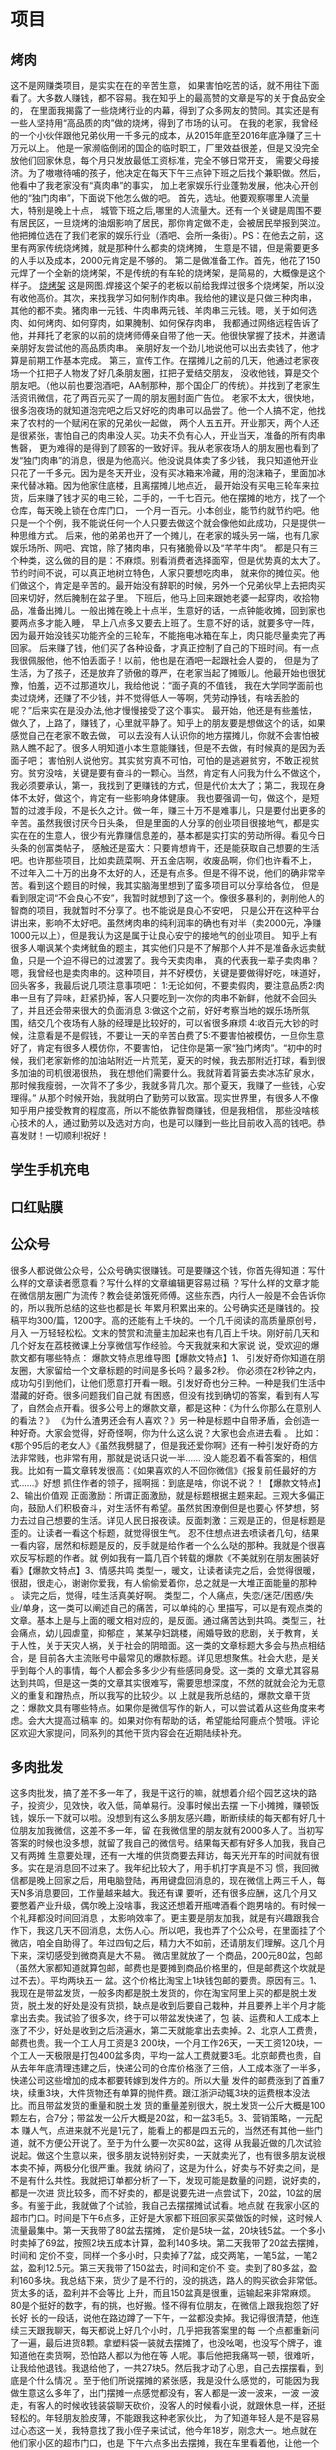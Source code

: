 * 项目
** 烤肉
 这不是网赚类项目，是实实在在的辛苦生意，
 如果害怕吃苦的话，就不用往下面看了。大多数人赚钱，都不容易。我在知乎上的最高赞的文章是写的关于食品安全的，
 在里面我揭露了一些烧烤行业的内幕，得到了众多网友的赞同。其实还是有一些人坚持用“高品质的肉”做的烧烤，得到了市场的认可。
 在我的老家，我曾经的一个小伙伴跟他兄弟伙用一千多元的成本，从2015年底至2016年底净赚了三十万元以上。
 他是一家濒临倒闭的国企的临时职工，厂里效益很差，但是又没完全放他们回家休息，每个月只发放最低工资标准，完全不够日常开支，
 需要父母接济。为了嗷嗷待哺的孩子，他决定在每天下午三点钟下班之后找个兼职做。然后，他看中了我老家没有“真肉串”的事实，
 加上老家娱乐行业蓬勃发展，他决心开创他的“独门肉串”，下面说下他怎么做的吧。
 首先，选址。他要观察哪里人流量大，特别是晚上十点，
 城管下班之后,哪里的人流量大。还有一个关键是周围不要有居民区，一旦烧烤的油烟影响了居民，那你肯定做不走，会被居民举报到哭泣。
 他把摊位选在了我们老家的娱乐行业（酒吧、会所一条街）。PS：在他去之前，这里有两家传统烧烤摊，就是那种什么都卖的烧烤摊，
 生意是不错，但是需要更多的人手以及成本，2000元肯定是不够的。
 第二是做准备工作。首先，他花了150元焊了一个全新的烧烤架，不是传统的有车轮的烧烤架，是简易的，大概像是这个样子。
 [[file:image/shaokaojia.jpg][烧烤架]]
 这是网图.焊接这个架子的老板以前给我焊过很多个烧烤架，所以没有收他高价。其次，来找我学习如何制作肉串。我给他的建议是只做三种肉串，
 其他的都不卖。猪肉串一元钱、牛肉串两元钱、羊肉串三元钱。嗯，关于如何选肉、如何烤肉、如何穿肉，如果腌制、如何保存肉串，
 我都通过网络远程告诉了他，并拜托了老家的以前的烧烤师傅亲自带了他一天。他很快掌握了技术，并邀请亲朋好友尝试他的高品质肉串。
 亲朋好友一个劲儿地说他可以出去卖钱了，他才算是前期工作基本完成。
 第三，宣传工作。在摆摊儿之前的几天，他通过老家夜场一个扛把子人物发了好几条朋友圈，扛把子爱结交朋友，
 没收他钱，算是交个朋友吧。（他以前也要泡酒吧，AA制那种，那个国企厂的传统）。并找到了老家生活资讯微信，花了两百元买了一周的朋友圈封面广告位。
 老家不太大，很快地，很多泡夜场的就知道泡完吧之后又好吃的肉串可以品尝了。他一个人搞不定，他找来了农村的一个赋闲在家的兄弟伙一起做，
 两个人五五开。开业那天，两个人还是很紧张，害怕自己的肉串没人买。功夫不负有心人，开业当天，准备的所有肉串售磬，
 更为难得的是得到了顾客的一致好评。我从老家夜场人的朋友圈也看到了发“独门肉串”的消息，很是为他高兴。他没说具体卖了多少钱，
 我只知道他开业只花了一千多元。因为是冬天开业，没有买冰箱来冷藏，用的泡沫箱子，里面加冰来代替冰箱。因为他家住底楼，且离摆摊儿地点近，
 最开始没有买电三轮车来拉货，后来赚了钱才买的电三轮，二手的，一千七百元。他在摆摊的地方，找了一个仓库，每天晚上锁在仓库门口，
 一个月一百元。小本创业，能节约就节约吧。他只是一个个例，我不能说任何一个人只要去做这个就会像他如此成功，只是提供一种思维方式。
 后来，他的弟弟也开了一个摊儿，在老家的城头另一端，也有几家娱乐场所、网吧、宾馆，除了猪肉串，只有猪脆骨以及“芊芊牛肉”。
 都是只有三个种类，这么做的目的是：不麻烦。别看消费者选择面窄，但是优势真的太大了。节约时间不说，可以真正地树立特色，人家只要想吃肉串，
 就来你的摊位买。他们做这个，肯定是辛苦的。最开始没有辞职的时候，另外一个兄弟伙早上去把肉买回来切好，然后腌制在盆子里。
 下班后，他马上回来跟她老婆一起穿肉，收拾物品，准备出摊儿。一般出摊在晚上十点半，生意好的话，一点钟能收摊，回到家也要两点多才能入睡，
 早上八点多又要去上班了。生意不好的话，就要多守一阵，因为最开始没钱买功能齐全的三轮车，不能拖电冰箱在车上，肉只能尽量卖完了再回家。
 后来赚了钱，他们买了各种设备，才真正控制了自己的下班时间。有一点我很佩服他，他不怕丢面子！以前，他也是在酒吧一起跟社会人耍的，
 但是为了生活，为了孩子，还是放弃了骄傲的尊严，在老家当起了摊贩儿。他最开始也很犹豫，怕羞，迈不过那道坎儿，我给他说：“面子真的不值钱，
 我在大学同学面前也卖过烧烤，还赚了不少钱，并不觉得低人一等啊，凭劳动挣钱，有啥丢脸的呢？”后来实在是没办法,他才慢慢接受了这个事实。
 最开始，他还是有些羞怯，做久了，上路了，赚钱了，心里就平静了。知乎上的朋友要是想做这个的话，如果感觉自己在老家不敢去做，
 可以去没有人认识你的地方摆摊儿，你就不会害怕被熟人瞧不起了。很多人明知道小本生意能赚钱，但是不去做，有时候真的是因为丢面子吧；
 害怕别人说他穷。其实贫穷真不可怕，可怕的是逃避贫穷，不敢正视贫穷。贫穷没啥，关键是要有奋斗的一颗心。当然，肯定有人问我为什么不做这个，
 我必须要承认，第一，我找到了更赚钱的方式，但是代价太大了；第二，我现在身体不太好，做这个，肯定有一些影响身体健康。
 我也要强调一句，做这个，是短暂的过渡手段，不是长久之计。做一年，赚三十万不是难事儿，只是要付出更多的辛苦。虽然我很讨厌今日头条，
 但是里面的人分享的创业项目很接地气，都是实实在在的生意人，很少有光靠赚信息差的，基本都是实打实的劳动所得。看见今日头条的创富类帖子，
 感触还是蛮大：只要肯想肯干，还是能获取自己想要的生活吧。也许那些项目，比如卖蔬菜啊、开五金店啊，收废品啊，你们也许看不上，
 不过年入二十万的出身不太好的人，还是有点多。但是不得不说，他们的确非常辛苦。看到这个题目的时候，我其实脑海里想到了蛮多项目可以分享给各位，
 但是看到限定词“不会良心不安”，我暂时就想到了这一个。像很多暴利的，剥削他人的智商的项目，我就暂时不分享了。也不能说是良心不安吧，
 只是公开在这种平台讲出来，影响不太好吧。虽然烤肉串的纯利润率的确也有对半（卖2000元，净赚1000元以上），但是我认为这是属于让良心安宁的接地气的创业项目。
 知乎上有很多人嘲讽某个卖烤鱿鱼的题主，其实他们只是不了解那个人并不是准备永远卖鱿鱼，只是一个迫不得已的过渡罢了。我今天卖肉串，
 真的代表我一辈子卖肉串？嗯，我曾经也是卖肉串的。这种项目，并不好模仿，关键是要做得好吃，味道好，回头客多，我最后说几项注意事项吧：
 1:无论如何，不要卖假肉，要注意品质2:肉串一旦有了异味，赶紧扔掉，客人只要吃到一次你的肉串不新鲜，他就不会回头了，并且还会带来很大的负面消息
 3:做这个之前，好好考察当地的娱乐场所氛围，结交几个夜场有人脉的经理是比较好的，可以省很多麻烦
 4:收百元大钞的时候，注意看是不是假钱，不要让一天的辛苦白费了5:不要害怕被模仿，一旦你生意好了，肯定有很多人模仿你，不要害怕，
 记住你是第一家“独门烤肉”。“初中的时候，我们老家新修的加油站附近一片荒芜，夏天的时候，我去那附近打球，看到很多加油的司机很渴很热，
 我在想他们需要什么。我就背着背篓去卖冰冻矿泉水，那时候我瘦弱，一次背不了多少，我就多背几次。那个夏天，我赚了一些钱，心安理得。”
 从那个时候开始，我就明白了勤劳可以致富。现实世界里，有很多人不像知乎用户接受教育的程度高，所以不能依靠智商赚钱，但是我相信，
 那些没啥核心技术的人，通过勤劳以及选对方向，也是可以赚到一些比目前收入高的钱吧。恭喜发财！一切顺利!祝好！
** 学生手机充电
** 口红贴膜
** 公众号
 很多人都说做公众号，公众号确实很赚钱。可是要赚这个钱，你首先得知道：写什么样的文章读者愿意看？写什么样的文章编辑更容易过稿
 ？写什么样的文章才能在微信朋友圈广为流传？教会徒弟饿死师傅。这些东西，内行人一般是不会告诉你的，所以我所总结的这些也都是长
 年累月积累出来的。公号确实还是赚钱的。投稿平均300/篇，1200字。高的还能有上千块的。一个几千阅读的高质量原创号，月入
 一万轻轻松松。文末的赞赏和流量主加起来也有几百上千块。刚好前几天和几个好友在荔枝微课上分享微信写作经验。今天我就来和大家说
 说，受欢迎的爆款文都有哪些特点： 爆款文特点思维导图【爆款文特点】1、
 引发好奇你知道在朋友圈，大家留给一个文章标题的时间是多长吗？最多2秒。
 你必须在2秒钟之内，成功勾引到他们，让他们愿意打开看一眼。引发好奇也分三种。一种是我们生活中潜藏的好奇。很多问题我们自己就
 有困惑，但没有找到确切的答案，看到有人写了，自然会点开看。很多公号上的爆款文章，都是这种：《为什么你那么在意别人的看法？》
 《为什么渣男还会有人喜欢？》另一种是标题中自带矛盾，会创造一种好奇。大家会觉得，好奇怪啊，你为什么这么说？大家也会点进去看 。
 比如：《那个95后的老女人》《虽然我劈腿了，但是我还爱你啊》还有一种引发好奇的方法非常贱，也非常有用，那就是说话只说一半......
 没人能忍着不看答案的，相信我。比如有一篇文章转发很高：《如果喜欢的人不回你微信》《报复前任最好的方式……》好想
 抓住作者的领子，摇啊摇：到底是啥，你说不说？！【爆款文特点】2、输出价值观
 正面激励：所谓正面激励，就是标题根据主题来起。三观大多偏正向，鼓励人们积极奋斗，对生活怀有希望。虽然贫困潦倒但是也要心
 怀梦想，努力去过自己想要的生活。详见人民日报夜读。反面刺激：三观是正的，但是标题是歪的。让读者一看这个标题，就觉得很生气。
 忍不住想点进去喷读者几句，结果一看内容，居然和标题是反的，反手就是给作者一个么么哒的那种。我就是个很喜欢反写标题的作者。就
 例如我有一篇几百个转载的爆款《不美就别在朋友圈装好看》【爆款文特点】3、情感共鸣
 类型一，暖文，让读者读完之后，会觉得很暖，很甜，很走心，谢谢你爱我，有人偷偷爱着你，总之就是一大堆正面能量的那种 。
 读完之后，觉得，哇生活真美好啊。 类型二，个人痛点，失恋/迷茫/困惑/失业/单身，这一类可以阐述自己的痛苦，可以单纯的心
 里描写，可以是有观点类的文章。基本上是与上面的暖文相对应的，是反面。通过痛苦达到共鸣。类型三，社会痛点，幼儿园虐童，抑郁症
 ，某某孕妇跳楼，闹婚导致的悲剧，关于教育，关于人性，关于天灾人祸，关于社会的阴暗面。这一类的文章标题大多会与热点相结合，是
 目前各大主流账号中最常见的爆款标题。详见思想聚焦。社会大悲，是关乎到每个人的事情，每个人都会多多少少有些感同身受。这一类的
 文章尤其容易达到共鸣，但是这一类的文章其实很难写，需要思想深度，不然的就就会沦为无意义的重复和蹭热点，所以我写的比较少。以
 上就是我所总结的，爆款文章干货之：爆款文具有哪些特点。如果你是微信写作的新人，可以尝试着从这些角度来考虑。会大大提高过稿率
 的。如果对你有帮助的话，希望能给阿鹿点个赞哦。评论区欢迎大家提问，同系列的其他干货内容会在近期陆续补充。
** 多肉批发
这多肉批发，搞了差不多一年了，我是干这行的嘛，就想着介绍个园艺这块的路子，投资少，见效快，收入低，简单易行。没事时候出去摆
一下小摊摊，赚顿饭钱，娱乐一下就可以啦。没想到有这么多朋友感兴趣，断断续续的每天都有好几十位朋友加我微信，这差不多一年，留
在我微信里的朋友就有2000多人了。当初写答案的时候也没多想，就留了我自己的微信号。结果每天都有好多人加我，我自己又有两摊
生意要处理，还有一大堆的供货商要去拜访，每天光开车的时间就有很多。实在是消息回不过来了。我年纪比较大了，用手机打字真是不习
惯，我回微信都是晚上回家之后，用电脑登陆，再用键盘回消息的，现在微信上两三千人，每天N多消息要回，工作量越来越大。我还有课
要听，还有很多应酬，这几个月又要憋着产业升级，偶尔晚上没啥事，我这还想着开瓶啤酒看个跑男啥的。有时候一个礼拜都没时间回消息
，太影响效率了。更主要是朋友加我，就是有兴趣跟我合作下，我这几天不回消息，太伤人心。所以吧，我也弄了个公众号，在里面挂了个
微店，咱全自助得了。年过四旬之后，精力大不如前，还请朋友们理解。这几个月下来，深切感受到微商真是大不易。  微店里就放了一
个商品，200元80盆，包邮（虽然大家都知道就算包邮，邮费也是要摊到商品价格里的，但是邮费这个坎就是过不去）。平均两块五一
盆。这个价格比淘宝上1块钱包邮的要贵。原因有三。1、我现在是带盆发货，一般多肉都是脱土发货的，你在淘宝阿里上买的都是脱土发
货，脱土发的好处是没有货损，缺点是收到后要自己栽种，并且要养上半个月才能拿出去卖。我试验了很多次，终于可以带盆发快递了，包
装、运费和人工成本上涨了不少，好处是收到之后浇遍水，第二天就能拿出去卖掉。2、北京人工费贵，邮费也贵。我一个工人月工资是3
200块，一个月工作26天，一天工资120块，一个工人一天极限是打包400盆多肉，平均一盆人工费就要3毛。北京邮费也贵，自
从去年年底清理违建之后，快递公司的仓库价格涨了三倍，人工成本涨了一半多，快递公司这些增加的成本都要转嫁到发件方的。所以大量
发件的邮费涨到了首重7块，续重3块，大件货物还有单算的抛件费。跟江浙沪动辄3块的运费根本没法比。而且带盆发货的重量和脱土发
货的重量差别很大，脱土发货一公斤大概是100颗左右，合7分；带盆发一公斤大概是20盆，和一盆3毛5。3、营销策略，一元配本
赚人气，点进来就不光是1元了，能看上的都是四五元的，当然还有其他一些门道，就不方便公开说了。至于为什么要一次买80盆，这得
从我最近做的几次试验说起。做这个生意以来，很多朋友说特别好卖，一天就卖光了，也有很多朋友说根本卖不掉，两极分化很严重。我就
纳闷了，这是为什么，好卖与不好卖之间，是不是有什么共性。我就把订单都分析了一下，发现可能是数量的问题，说好卖的，都是一次进
货比较多，而不好卖的，都是说要先进一点尝试下，20盆，10盆的居多。有鉴于此，我就做了个试验，我自己去摆摆摊试试看。地点就
在我家小区的超市门口。时间是下午6点多，正好是大家都下班回家买菜做饭的时候，这时候人流量最集中。第一天我带了80盆去摆摊，
定价是5块一盆，20块钱5盆。一个多小时卖掉了69盆，按照2块五成本计算，盈利140多块。第二天我带了20盆去摆摊，时间和
定价不变，同样一个多小时，只卖掉了7盆，成交两笔，一笔5盆，一笔2盆，盈利12.5元。第三天我带了150盆去，时间和定价不
变。卖到了80多盆，盈利160多块。我总结下来，货少了是不行的，没的挑选，路人的购买欲会非常低。货太多的话，盈利并不会等比
上升，而且150盆真是很重，运输起来非常麻烦。80是个挺好的数字，有的挑，也好搬。怪不得有位朋友，在微信上跟我抱怨了好长好
长的一段话，说他在路边蹲了一下午，一盆都没卖掉。我记得很清楚，他连续三天跟我聊天，每天都说上好几个小时，几乎把我答案里的每
一个点都重新问了一遍，最后进货8颗。拿塑料袋一装就去摆摊了，也没吆喝，也没写个牌子，谁知道他在卖货啊，恐怕路人都以为他在等
人呢。事后他把我痛骂一顿，很难听，让我给他退钱。我退给他了，一共27块5。然后我才动了心思，自己去摆摆看，到底是个什么情况
。至于他们所说摆摊的紧张感，我是没什么感觉的，可能因为我做生意这么多年了，出门摆摊一点感觉都没有，客人都是一波一波来，一波
一波走，有客人的时候收钱装袋聊天砍价，没客人的时候看小说，就跟休息一样，还挺轻松的。年轻朋友脸皮薄，不能跟我这种老家伙比，
为了知道年轻人是不是容易过心态这一关，我特意找了我小侄子来试试，他今年18岁，刚念大一。地点就在他们家小区的超市门口，也是
下午六点多出去摆摊，我在车里看着他，让他一个人去摆摊。开始的时候看他确实很紧张，站在摊子前面扭来扭去的，不知道怎么办好。过
一阵有生意上门之后，表现就好了，很明显心态轻松了。一个小时，卖掉了70来盆收摊，小鲜肉就是比我这老家伙生意好。事后他说开始
时候是挺紧张，感觉好像路过的人都在看他，觉着特孤独。等有人围上来一开口说话，就不紧张了。后来他自己又去摆了两天摊，说这个挺
赚的，一天一个多小时，能挣一百多，一个月三四千够买个手机了。但是摆了两次就不去了，说没意思，其实就是犯懒。我觉着吧，这个心
理的恐惧很好克服，就像第一天上学，第一天上班那种恐惧一样，当时是特别紧张的，过不多久新环境熟悉了之后就没什么感觉了。最后说
一下这80盆里有些什么。有8到10个品种，每个品种8到10盆。同一个品种要给客人有的挑才可以。有些毕竟小盆的，就两盆当一盆
，拿到这种您可以便宜点卖，进货价1块2毛5，卖3块这样。品种随时在变，跟着市场走，植物季节性很强，每个月都有新品种，每个月
也都有休眠的品种。我每天上午会查看订单，打包发走，要是订单太多和工人休息日会顺延一两天发货。毕竟工人也有调休，请假之类的。
有售后也在微店里留言就行，我每天上午查订单的时候会处理。残了坏了烂了之类的保不齐，毕竟这是个活物，有货损几率的，遇
到这种一律退款。我的货都是塑料盆的，6-7公分的样子。现在就这样子，觉着能接受，就可以试试，接受不了，那就算了。这个样子的
，塑料盆的，现在卖5块左右比较好卖，当然还得看您那的市场。要瓷盆我没有，您得自己去找。就算我弄来了，也非常贵，贵就贵在运费
上。瓷盆整件发物流的话，500个多肉盆也就四五十的运费，和一个一毛两毛的样子。快递瓷盆，一公斤也就发10个，运费8块，纸箱
2块，包装3块，不算人工，一个就和一块三了。您要瓷盆的话，从运费便宜的地方买，划算太多。公众号是“空心园艺”

8.31更新————————一个月前，我在这个回答下面提了一个多肉摆摊的建议。本
来就是当成一个普通回答的，结果慢慢丰富，也就真的变成了一桩生意。在我的设想中，我来做上游，提供货源。有兴趣并且真能执行的朋
友来做终端，算是双赢，也是最标准的供货销售方式。低价批发进货——高价零售获利。这生意本来就是个意外，开始的时候，我对它并没
有什么期待，处理的也很粗糙。结果这一个多月执行下来，在我这么粗糙的对待下，竟然还真的能够进行下去。这就有长期推进的价值了。
我预计用一年的时间积累，最终能有40位左右的长期客户，每位每天平均出货30盆。这样我一天就可以出货1200盆左右，一个月3
.6万盆。我的淘宝店一个月能多3.6w销量，再一盆赚5毛，一个月1.8万的收入，相当于我的月收入增加了四分之一，完全可以专
门顾一个工人处理这件生意。说一下这个月的进展吧。这个月有1500多位朋友加了我的微信。大概30多位朋友进行了尝试，转化率2
%，数据可以说非常不错。现在有4位朋友，已经差不多能够稳定进货了。大概有10位朋友已经产生了盈利。其他朋友没有给我反馈，还
不清楚他们的状况。我做生意是纯经验派，对新事物接受能力很差。毕竟年近四十，有点跟不上时代了。所以之前回答里给出的方式，都是
我接触过看到别人做过可行的方式。结果这次他们的卖货方式，真让我大开眼界。让我最开眼界的一位朋友，他现在每周从我这进600多
块钱的货。他说是看到我回答里面，买组盆的信息受到的启发。从我这进货的同时，又从阿里巴巴上进了一批文艺的花盆，这花盆成本很高
，十几块钱一个。但是真的很小清新很文艺。然后他把它们都做成了组盆的花盒，配上漂亮的纸袋。成本是27元，定价75元，一个毛利
48元。然后它跑了20多家咖啡馆、奶茶店、果汁店、蛋糕店这种比较文艺的地方，跟店主商量寄卖。卖掉一个分店里20块。他一个赚
28块。运作起来效果还真挺不错的。平均一天能卖掉15个左右。这样他一天利润就有400多块，一个月一万多收入。而且这还可以复
制，谈下来更多的店，以及做出更漂亮定价更高的组盆。收入能翻着跟头往上涨。头几天他跟我说，等他把附近合适的店都谈下来，收入能
再增加一倍。运作一两个月看没问题的话，就把邻居家的小孩顾下来，每天给他做花盒和送货。他自己就要开始享受退休生活了。每个月有
半个月在外面旅游。剩下半个月回来跟各家店主聊天，了解市场，创作新的花盒之类的。26岁，就要过退休生活了。。。我40岁了也才
刚能享受寒暑假。然后我给他介绍了几个组盆大赛的作品，努力学习，再创佳绩，别退休了，还是把身心都投入到赚钱大业来吧，别被一点
小成绩蒙蔽双眼。努力创新，努力进货才是王道。（这种做法有很多限制的，我在这里说只是有位朋友这么做而已，他成功的前提是：一、
他是设计专业毕业，美感经过专业训练的，专业训练过的做出来的东西才好看，好看才能卖得掉；二、他所处的城市做多肉的很少，小城市
，十几万人口，只有一家做多肉，还是跟大绿植一起卖的，市场是空白）而对于微商、朋友圈、微信群之类的方式，我接触的人没有做这个
成功的，所以有朋友询问，我给出的答复都是不太靠谱，我没见过有谁成功了。结果这几位中，还真有靠微信卖出东西的朋友。有一位是在
它们小区的公众号上卖货，他把自己打扮成植物达人，本身他也养了很多植物。然后在公众号的二手货市场栏目里做分享，10块钱、8块
钱一个的，反正就在一个小区，有人转钱了他就给人家送去。头一次看见有这种玩法，听他说效果很喜人，就是不知道持续性怎么样。这朋
友说他也不贪心，说整个小区卖一遍，能赚趟新马泰就行。其他的朋友，有在微信群发广告的，有在朋友圈做预订的，还有本地论坛上发的
。都能卖出货去。新媒体玩的溜着。这些新媒体，我就没想到过。反倒是摆摊这个方式，做的人挺少，有一半的朋友尝试过，真做的好的就
两三位，一位是在校的学生，最近学生返校的人多了，生意还挺好。另一位是给他妈妈弄的，说她妈妈成天就打麻将，给她找点事做，就给
老人家看我的回答。结果她妈妈每天去早市卖，然后赚了钱去打麻将。也不知道这算达成他的目的没有。。。就先说这么多吧，这个生意我
这边还得缕缕，得认真弄了，最起码得想办法把带盆发货整清楚。——————————————————————————————以下
是原答案想摆摊吗？卖多肉植物。我这边有两个老人家在做这个玩。一个是邻居的大妈，人挺好的。一个是邻居的大妈，人挺好的。一个是
邻居的大妈，人挺好的。从我们这拿些多肉和盆栽，挎着篮子去早市卖拿的都是便宜的，我两三块钱给她她5块一盆在早市上卖六点多出去
摆摊，八九点钟就回来了生意挺好，一天能卖个二三十盆可多老阿姨老大爷喜欢了。 有时候还能跟旁边摆摊的大妈们换些黄瓜茄子之类的
。大妈主要是为了玩，赚点钱就买菜了。  还有一个是朋友他爸，50多岁。骑个三轮拉着多肉去学校门口卖我们这边有俩大学，学生还
挺多的女学生很喜欢这个，总让男朋友买。他就是晚上吃完饭去，六点多吧，摆摊到九点，天黑了就回好的话能卖个100多盆。最少也能
卖个三四十盆从我这两三块钱进货，去学校门口卖5到8块。特别是去年圣诞节的时候，我给他做了个组盆，挺漂亮的，19块给他，他卖
39。一晚上买了40套，赚了800块钱。要是想赚个零花钱的话，可以试试。赚多赚少无所谓的，也不用找人合伙。找个地铁口、学校
、商场、小区、菜市场之类的地方摆上百十来盆也要不了多大地方。一盆赚3块，一天卖上30盆，一个月也小3000块钱，就当赚点零
花钱呗。除了摆小摊，这个东西还有些其他的玩法骗人的卖法多花点钱，做个像样的牌子和桌布，弄个小桌子。写上“扫描二维码加微信，
10元多肉立减5元”，把自己包装成做活动的样子。这招我跟一家要做推广的公司合作过，一个月卖了2000多盆。不过他们是真为了
加人，觉得效果不好就没做了。搞团购不用出摊，在小区群，班级群、学校群之类的地方说你认识多肉大棚的人，可以团购，很多品种，团
购价和数量你自己定。别超过零售价就行。先收钱，再来我这进货。我发货给，你再来分配。不占资金、不用摆摊，就是到货之后跑跑.配
一个漂亮的盆子前提，真的觉得做的不错，需要增加利润了。就可以在阿里巴巴找些漂亮的盆子，1块钱以内的瓷盆鸡蛋盆之类阿里巴巴上
有很多，普通白瓷盆五六毛钱一个，起批量大概在100到300个换个盆，换盆很简单，拔出来塞进去就行了。换个盆，原来卖5块的，
就可以卖8块或者15块钱俩。利润就从一盆3元（5-2），变成了一盆5元（8-2-1）同样一天卖30颗，一个月利润就从270
0（30*30*3），变成了4500（30*30*5）————————————分割线——————————看来摆小摊大家兴趣
很大啊，这两天有三十多位给我发私信了。跟他们聊了下，发现大都不是奔着赚钱来。比较有代表性的是这么几个方向一位是家里楼下有个
小广场，每天晚上要去乘凉聊天，就顺便卖卖，开张就算胜利。一位是想开花店，不知道选择的那块区域销量如何，从我这进点多肉先摆摊
，看看购买力人流量什么的。一位是学生，男学生，觉得女娃娃们喜欢这个，想要靠它脱单（我是婚后才开始做这行的，对他的期望，我就
不发表看法了）。其实吧，赚多赚少无所谓，主要是玩。大家都说像看看是什么样的，好的啊。图来了这样的TP，我批发价是2块5
这样的静夜，批发价是3元
以上这些，我感觉5块卖掉是有可能的吧。也有贵的这样的熊童子，批发价要20块才可以
再发两张图。这个是发帖子当天一位朋友找来定的货。这堆花了他1
61块钱，算上运费

————————————分割线————————————
重点来了为啥推荐卖多肉呢？1、我就是卖多肉的，欢迎来进货。2、多肉耐放，不容易货损。3、占地小，一个盒子就能装好多，4、进价低，
初始投入少5、大家都认识这个6、用户群横跨12到62的女性，和50岁以上的老大爷（大爷喜欢这个挺奇怪的，我也不知道为啥）。
更重要的来了咋进货呢？1、本地进货方便了，我们最大的优势，附近有地铁，坐地铁6号线到潞城站，骑个小黄车就过来了。2、您要是
外地的，我可以发快递，脱盆发，您得自己种。每50颗要收10元运费，这不多吧。3、我还会送你铺面的小石子、送你种植工具。

** 付费qq群
 ①建群，名字为xx大学复试/调剂群。
 ②可以去贴吧等地宣传该群，甚至不宣传也会有很多盲目寻找帮助的考研学生主动搜索。
 ③录取结束后，将群名改为xx大学考研群，并设置进群门槛（收费）。
** 百度　自媒体采集
   当然是自媒体啊，，回答原创，已发布在本人公众号，禁止转载！“ 提起自媒体，很
 多人都 不了解，觉得很高深，自己玩不转，其实，它很简单！”现在的自媒体有很多平台
 ，今日头条、UC号、一点资讯、凤凰号、百度百家、腾讯企鹅号、微信公众号也是。另外
 ，像快手、火山小视频等视频app，也属于自媒体的一种。自媒体赚钱的方式主要分为三
 种：第一种：平台广告分成 这是最基本的一种，每个平台都会根据内容展示次数，给作者
 一定的广告分成，如果想做自媒体，就坚持在一个领域内发文章或者视频，并且坚持原创，
 只要平台给开通了原创，广告的分成也会越来越多，兼职两三个月，月入几千还是可以的。
 以今日头条为例：第一步:在电脑上面打开今日头条网站具体注册流程就不介绍了，
 网站上有很详细的指导。注册成功之后
 ，你就有了自己的头条“新手号”。ps:今日头条，有考核期，在考核期间是没有广告分
 成收入的，在考核期，一定要发布原创内容，不能做搬运工，否则不能考核通过的，考核期
 间就叫做新手号。第二步：坚持每天发文章或者视频，半个月内就可以通过新手期。通过新
 手期之后，一个帐号每天才能发布五篇文章。当然，如果你时间很多，可以注册很多个帐号
 ，这样出热门的几率大一些，出现热门，广告分成也会很多的。 第三
 部：其实每天发的文章不一定非要自己去写，直接。。。
 第二种：自每天平台引流，粉丝变现自媒体平台的用户很多，覆盖了
 几亿人口，是吸引流量的好地方。在发布内容的时候，想办法留下自己的联系方式就行，让
 自己的粉丝成为自己的好友。举个例子：假如做的是母婴类的自媒体，我们可以引导自己的
 粉丝加自己的微信号，然后在朋友圈里面卖母婴类的产品，卖的产品一定要和自己自媒体发
 布的内容相关喔，这样转化率才高，才能获得更多的收入。第三种：通过自媒体淘宝客赚钱
 其实这种玩法是最好的，很多淘宝客大牛月入十万，淘宝客赚钱的方式就是去淘宝联盟选择
 一款产品，然后生成自己的推广链接，别人通过推广链接购买，你就会得到佣金。
 “ 那自媒体怎么通过淘宝联盟挣钱？”刚
 才说了注册头条号，其实头条号有个商品功能，当头条指数达到650分，并且有两千粉丝
 的时候，就可以开通商品功能。ps:不要觉得这个商品开通很难哦，有技巧的。开通了商
 品功能，在你发布的文章里面就可以插入淘宝推广链接，别人通过这里的链接购买，你就会
 赚取佣金哦！这种模式比较省心，而且转化率高，只要每天发文章就行了，选商品的时候，
 要与文章相关性高，转化率也高，赚的钱也多。最后，说一下自媒体帐号获取的方式。第一
 、自已注册帐号，慢慢养号，这种方式比较累，再加上自己经验不多，可能坚持不到过了新
 手期就放弃了，但是这也是锻炼自己的能力的方式，把帐号养起来了，也直接证明了自己的
 能力。我推荐这种方式！第二种、直接购买，虽然购买省时省力，但是要注意现在网上骗子
 很多，即使买的时候验证帐号，也不见得不被骗，例如隔天封（很多卖号的都是批量注册，
 批量操作，很容易被官方查出异常），一般一个开通商品功能的头条帐号，五百元起步，买
 号要慎重，不建议。
* 人心术
** 权谋营销-让人免费帮你宣传 主动为你掏钱
 虽笑未必和，虽哭未必戚。面结口头友，肚里生荆棘。
 人性本贱，真情留不住，套路得人心。

 想让别人帮你宣传？

 人性贪婪，喜欢便宜，更喜欢“占便宜”。

 给便宜那是真便宜，损失自己便宜用户，占便宜只是一种感觉。

 零成本，短时间，10000用户量怎么搞？

 卖感觉！

 原价998元的软件，免费送也没人要，发到网上还涉嫌广告被删帖，怎么破？

 变相免费，发破解版！

 群众以为：998元的软件被破解了，现在能免费用，这个便宜得占，赶紧下载。

 网站以为：原来收费的软件被免费破解，先给个置顶一周，显得咱网站发的软件很厉害，有面子。

 于是出现下面的的情况。

 付费软件发布破解版后的人气。

 [[file:image/pojian1.jpg][破解]]
 在全网的表现是下面这样，被无数次转载。
[[file:image/pojian2.jpg][破解2]]
 权谋营销
 一分钱不花，全网所有网站卖力帮你宣传，轻松赚几万用户。

 人们要的是占便宜，而不是便宜。

 便宜=烂货

 低价=低质量

 为什么你的产品没名气，卖不出去？

 太实在。

 老实人是错。

 让别人感觉你是老实人才是对。

 人生如戏，全凭演技，辛苦付出得不到的，玩手段什么得不到。

 想让他们求着给你充钱？

 玩一招：以利趋之，请君入瓮。

 占便宜是天性，怎能少了装逼。

 某个卖虚拟主机的网站，为了吸引用户所以免费。

 免费了也没人来怎么办？

 自己搞个漏洞出来。

 原价250元的主机，通过支付漏洞1元就能买到。

 于是，人们奔走相告，各大网站竞相转载。

 占便宜的人，尝新鲜的人，爱装逼的人都会去试。

 路人甲：我这有个漏洞，250元的主机用支付漏洞1块钱就能买到。

 路人乙：膜拜大神，教教我…

 蚊子再小也是肉，1块钱也是钱。

 读者问：我做一个算命APP，里面有大师入驻，刚开始没人气，所以在贴吧免费帮别人算命，但效果非常不理想，来的人很少，怎么办？

 以诚待之，以利趋之，以情动之。

 诚是错，让别人感觉你诚才是对。

 学会讲故事！

 《10年算命遇到的离奇惊悚事件》《我的算命之路》《我经历的108个算命客人》

 用连载的形式发到知乎、天涯、贴吧…

 故事真不真无所谓，重要的是好看。

 人是受情感驱动的动物，一切感觉本质上都是激素作用的结果。

 只要激发动看客的激素分泌，他们就会联系你。

 看看案例


 阅读量不上万，都不好意思和人说话。

 不赚个几十万，还好意思说自己是算命的？

 话说，我给上面那位搞算命的读者只回复了“讲故事”三个字。

 至于能领悟多少，全凭悟性。

 悟性？

 有人问当地巨富，你怎么赚这么多钱？

 富人答：盗。

 这人急忙走了，次日这人被抓，斥责巨富坑人。

 巨富答：我说的是盗天时、盗地利、盗人和，你非跑去偷人…

 认识字的人多，能看懂的人少，最可怕的是以为自己看懂了。

 《淘宝挂机赚钱 空手套白狼小项目》这个项目提到淘宝挂机卖电子书，许多人一试，发现不行。

 版权问题？

 版权根本不是问题，看你会不会玩。

 聪明人早就知道从版权入手解决问题。

 公共版权：一部文学或艺术作品，只要著作权权利保护期终止，就算进入了公有领域（public domain）。也就是常见的公共版权。使用不会侵犯作者的版权。

 举个例子：
[[file:image/banquan.jpg][版权]]
 权谋营销

 巫术、魔法、古籍玄学，侵了谁的版权？

 世界太大了，你知道的太少。

 为什么一开始不说具体？

 大衍之数五十，其用四十有九，遁去其一，是为变数。

 为了无限的可能。

 多数人，一眼就能看到死。

 所以，变数显得弥足珍贵。

 我若写玄学古籍，那么势必一批做玄学古籍的人，我写的越具体，读者的思路越固化。

 你以为自己懂了，其实你已经僵化了。

 《薅羊毛 无需基础 人人都能赚钱-日撸1000元》这个项目人人都以为自己看懂了，其实懂的人照样不多。

 你以为我在讲文中的几个薅羊毛赚钱项目。

 其实我在阐述一种思路。

 想要赚钱？

 让别人为你赚钱！

 别人凭什么帮你赚钱？

 因为帮你就是帮他自己！

 薅羊毛项目，玩的就是让别人帮你赚钱。

 商家为了推广，搞活动，给佣金。

 例如招行拉人送钱的活动。

 我分享到群里，别人一看，这个东西好，拉18个人就送500块的东西。

 很快18个人就够了，我白拿500块。

 你帮了赚钱，还要感谢我。

 玩的是用户资源，手里有1000人的精准群，这种薅羊毛项目，每天给你赚上百块和玩一样。10个千人群，日收入轻松1000；

 一些读者蛮可怜的。

 把薅羊毛这篇文章的项目试了个遍，发现只有一个能用。

 心里骂：TMD，试了那么久，只有一个项目能用。

 原文有这么一句话：

 “小撸怡情，大撸爽爆，强撸飞灰湮灭。

 小撸就是个人随便玩玩，每天赚包烟钱，撸些免费或低价的生活用品，还是轻而易举的。

 大撸则是当成事业来做，结合前面所说，九成的商家活动都有邀请返利，你建一些薅羊毛Q群，经常发布一些活动线报，带领小弟们一起飞，也未尝不是一件乐事，即能帮别人赚钱，自己还能得利，完全是三赢。

 强撸飞灰湮灭，用作弊的手段达成目的，有一定的风险，之前有人撸天猫上百万，直接被判刑了。一般情况下也没事，强撸需要一定的实力，例如群控手机，多套身份证件…”

 我以为的我，我表现的我，你以为的我，真正的我。

 你不懂我是常态。

 信仰比知识更难动摇，热爱比尊重更难变易。

 当你有幸找到值得热爱和信仰的事物。

 有时候，信仰和热爱更适合人们。

 首发无极领域
 始乱终弃？

 常有的事！

 让一个人连续重复念10遍老鼠，然后大声问，猫最怕什么？

 答：老鼠！

 重复法，可加强大脑记忆回路，实为颠倒黑白的大法。

 真理？

 人们信什么，什么就是真理！

 谎言？

 重复千遍即是真理！

 所以！

 真理 = 重复

 重复法则2：大量重复，简短的语句，可打开间脑记忆回路。只有那些简短的，暗示性的语言才能快速进入间脑，形成间脑记忆，堪称洗脑速成法（自己百度“间脑”是什么）；

 如何挖棋牌游戏同行的用户？

 赌博的人，始终会玩。

 不赌博的人，通常不玩。

 让一个不玩牌的人，玩你的棋牌游戏，成本太高。

 所以，只能挖同行的墙脚。

 引流秘籍：在目标聚集的地方，勾引他们关注你！

 目标用户在哪里？

 怎么挖墙脚
 淘宝人多，就去淘宝挖同行墙角。

 挑几个销量好的棋牌游戏品牌，找到对方的官网，做他们的代理！

 在淘宝卖。

 反正你又不靠卖房卡赚钱，价格低点无妨。

 若有价格保护，你就变相降价。

 追求速度，大不了亏本卖。

 反正几毛钱，买个精准用户的个人信息，赚大了！

 姓名、手机、住址、消费金额，一次全到手。

 专挑大客户下手，搞那种一次卖几百张房卡的人。

 通往女人内心的唯一捷径，就是阴道。–张爱玲

 只要发生过关系，其他都好说。

 女人如此，棋牌游戏用户亦如此。

 目标用户在哪里？

 怎样挖墙脚
 记牌器！聚集大量精准玩家。

 重要的是，好多记牌器都要花钱买！

 更重要的是，几乎没有安卓版记牌器！

 豌豆荚APP应用中心，我只搜到1个记牌器，软件很一般，17万安装。

 怎么玩？

 自己开发一款记牌软件，并免费发布。

 开发软件的花费和常规推广成本比起来，都不算钱。

 用户不断重复用你的记牌软件，感情早就有了。

 手握数万高粘性玩家流量，还愁没办法推广自己的软件？

 他山之石，可以攻玉。

 360搜索，稳占20%市场份额。

 其实360是做浏览器的，有这么一个超级流量入口，随便搞个搜索引擎，一年捞金数亿。

 若一开始就介入搜索领域，势必会被百度围堵。

 截流法，用起来也不错。

 无极领域，有几篇截流的文章可以参考。

 给自己的记牌软件多取几个名字，名字就用目前有一定知名度的记牌软件名字，并做不同的官网。

 什么勇芳记牌器、联众记牌器、够级记牌器…

 百度的排名规则简单归纳为：网站稳定、内容更新频繁、主关键词明确；

 而市面上所有的记牌软件，有的没有官网，即便有官网，也是几个月不更新一次。

 稍微用点心，就能碾压他们！

 保证截到他们怀疑人生！

 你说自己是某记牌器软件的官网，你就是，反正你的搜索结果在第一位。

 免费记牌器，低价棋牌游戏房卡，都是遵循欲取先予。

 截流要有度！

 挑软柿子捏！

 记牌器虽然也是棋牌流量，但都是小开发者，所以随便截他们的流量。

 若截流知名棋牌游戏官网，必定会遭反噬。

 这个行业，DDOS攻击是常有的事，线上搞不过你，难保线下不会被打断狗腿。

 尽量避免直接冲突。

 你想坑对手？

 一招，祸水东引！

 百度知道，自问自答。

 问：狗蛋棋牌怎么样？

 答：这个棋牌游戏是骗子，发牌不公平，里面都是机器人，玩过就知道有多坑了，我现在用铁柱棋牌游戏，很安全，玩的人很多。

 这样，狗蛋和铁柱就会互掐。

 不要把人想的太复杂。

 拆散一对情侣，只需50秒！

 人人都有个开关，让你高兴，你就高兴！让你生气，你必生气！让你怀疑，你定会怀疑！

 案例：七夕街头恶搞情侣，女主播上去直接质问男的，你在这做什么呢？和你在一起的这个女的是谁？你不是给我说要加班吗？

 男人当场懵逼了，因为根本不认识女主播。

 男人身边的女人则不这么想，当场翻脸，怒斥身边的男人骗子，不要脸。

 人，经不起考验。

 人性多疑！

 让他/她怀疑，他们必定会分。

 不妨布个小局。

 你看上某女，但她有男朋友。

 忌讳1：当她面，贬低她的男友；

 这会让她难堪，即便两人真分了，也轮不到你，此外爱情中的人是盲目的。

 忌讳2：在她恋爱的时候，向她示好；

 这会给她压力，且会触发“反荡妇机制”，这种情况下她若答应和你好，相当于贬低自己的道德。

 正确的做法是，做个好朋友。

 俗称：蓝颜知己。

 蓝着蓝着就绿了，要深谙此话之精髓。

 此刻，找个女演员出场，在她和男朋友一起的时候，展开前面的桥段就行。

 女人，必定陷入怀疑！

 如果再要加把火，就让女演员给女主角发信息，火上浇油！

 若还不够，就PS一张，男人和女演员的合照。

 至此，一切必定玩完。

 在女人心灰意冷的时候，就是你入手的时刻。

 趁他病，要他命！

 大道至简！

 一个“疑”字，就能拆散一切感情。

 怀疑的种子既已种下，势必会开花结果。

 人情绪起伏的时候，大脑思维会陷入停滞。

 一连串攻势下，少有人可以抵挡。

 尤其女人这种右脑发达，善联想的生物。

 兵者，守不败之地，攻可赢之敌！

 只要确保不输，剩下就等敌人犯错。

 在对方如日中天的时候，不要和其发生直接冲突。

 在对方爱的死去活来的时候，不要介入。

 对方犯错，则落井下石。

 气运之争！

 落井下石之后，自然是夺对方生意，得想要的女人。

 当然，许多事情真正做的时候，都会乱了方寸。

 如果你对女人看的太重，势必不愿对方伤心，那必定也得不到对方。

 如果注重内在的道德，坑害对手的事情不愿做，那就可能会被别人碾压。

 愚智贤，不屑于物，不惧于物，故合于道。—《黄帝内经-素问》

 愚、智、贤，人生来天资各异，若能做到看淡事物，不畏惧事物，就能达道境。

* 寻找项目  
** 精易论坛的交易板块
   https://bbs.125.la/e3600-task.html
   观察别人定制软件的需求，是挖掘一手项目的必备姿势。
** 网站开发需求：http://www.a5.cn/tasklist-page-1.html
   每个需求贴都是一个项目，价格越高，意味着需求方越有实力，其商业思路越靠谱，偶尔还会有一些新奇的点子。
** 互站网源码：https://www.huzhan.com/code/order/sales/page/
   几个月前，这个网站堪称黑色集中营，资金盘、黑色骗人的各类程序多到泛滥，程序员做黑产上游，项目方做黑产中层，黑产底层是各类代理。

   之后应该是被管制了，黑产相关的程序少了很多，但哥哥依旧找到不少。
   通常只需看各类网站的交易价格，就能推测出这个行业的盈利情况。
   站长圈有个说法，网站的日IP约等于网站的月收入，假如某个网站日IP1000，那么这个网站的月收入就是1000元。
   但是这个说法并不适用网赚行业，赚钱类网站的盈利是正常行业的10倍！
** 资源大亨 http://www.vipsrc.com/forum.php
** 一个小项目, 根据行业分析报告查找需求, 或做行业报告 
   去年的一篇帖子《挖掘小众需求，我业余六小时做了一个月入5K的小项目》，作者发现很多歌词创作者对韵脚需求的很大，于是用6小时做了个押韵网站，之后月收入平均5千。
   这个帖子很火，知乎5千赞，被无数次转载，堪称程序员励志楷模。
   哥哥看着帖子，抠着脚，迷之一笑，这算什么，类似的项目我有10000个。
   
   上个月有读者在知识星球提问。
   网上搜到的都是付费资料，卖的很贵，客单价4位数起。
   小众需求，用户偏向于高净值人群，利用空间很大。
   先做竞品分析，关键词竞争程度分析，发现有两个竞争对手，其中一个做了多个网站，几乎霸占了搜索排名。
   根据哥哥过往的经验，越是高客单价，用户搜索的时候越是会多翻几页做对比，如此暴利，价降10倍，依旧有不错的利润空间。
   只要日IP过百，客单价100元，转化率1%，日出1单，月收入3000+。
   至于各类行业报告的来源，从来都不是问题，多到烂大街。
** 签到、看新闻、评论等功能，无非是就是点击进入页面、停留十多秒、评论一段话，逻辑非常简单，完全可以用脚本自动化操作。
哥哥这种不入流的程序员（真的很菜，非谦词），一两个小时就能写出全自动阅读脚本，可想而知有多么简单。
** 因为没钱，才有了空手套白狼的创业项目 2016-06-28 分类：赚钱项目 
 最近，每天都会研究研究报纸上的广告，其实报纸也是一个做暴利产品的平台，因为看报纸的人，多数都是闲人，有稳定收入的人，或者是公务员，或者是白领，农村人很少看报纸的，大学生也很少看报纸的，看报纸的人的消费能力都很不错。

 在报纸上，我会先看广告，后看新闻，甚至不看新闻，每个广告位多少钱，做的是什么产品，利润大约是有多少，我都能够初步给计算出来，并且能够给推算出来，这个产品是否能够去复制，这个产品是否赢利，我判断赢利与否的标准，就是看非品牌化广告的投放时间。

 例如一款药，如果能够连续投放上半个月，那么说明就是赢利的，不赢利他就不会投放了，那么我可以在阿里巴巴上找到同样的药，使用同样的铺货渠道和广告语来进行销售，他能够成功，我也能够成功，我每天都在研究广告，每天都在思考，这个广告是否能够赢利。

 其实哪个平台上都有人在赚钱，只要能复制的成功模式，每个人都有可能赚到钱，因为每个人操作和执行力还不同，虽然说成功具有可复制性，但是与操作人也有一定的关系。

 有人问我为什么专注空手套白狼项目，我说：因为没钱了。

 刚开始做网络的时候，充满着希望，也被日赚XX，月赚XXX吸引着。并且坚信，只要我有超强的执行力，也可以轻松月收入过万的。

 遂借了1000元开始了网络征程，

 花500元加了一个收费群，开始做项目，每天加群，发邮件，有执行力，却见不到钱。

 在我为流量发愁的时候，看到一个广告，全自动日引流量10000ip，花300元，被骗。

 同学结婚随了200元。

 没钱了。

 我没有再去借钱，我知道当你投资出去了一部分钱，发现没有回报的时候，不是钱的问题，是你投资方式的问题。

 我开始改变我的思维模式。

 赚钱一定要先投钱吗？不一定，我花了两个月的时间搜集无成本，无网站，无网店，没有前期资金就做起来的成功案例，研究他们的推广模式，盈利模式。

 当我开始研究别人的赚钱模式的时候，我发现项目遍地都是，哪怕你什么都没有，也可以赚到钱，复制别人的模式，慢慢一点点做了起来。

 空手套白狼的项目其实遍地都是，只是驾驭项目需要更多的智慧。

 要想在网上赚到钱，要么有钱，要么有智慧。

 到底如何做到日收入过千，年收入过百万？

 你想日收入过千，就去找1000个日收入过千的成功案例，研究他们的成功模式。

 你想年收入过百万，就去找1000个年收入过百万的成功案例，研究他们的成功模式。

 然后复制，优化，放大。

 研究10个，可能都不适合你，研究1000个总有一个适合你的吧。

 我研究空手套白狼的成功案例的时候，没有1000个成功案例，也有八九百个。

 研究透了这些模式，没有项目，你都可以自己造一个项目。

 量变绝对会引起质变。

 昨天一个朋友问我，有个客户天天打电话，想做他的代理、但就是不交代理费，怎么办啊？

 我说：“你直接告诉他，代理资格已经没有了，期待下次合作，然后冷冰冰地说再见！”

 如果你的生意不太好，可能是你真把客户当上帝了。

 我是不太习惯做售前的，遇到那些老是纠缠的客户，就直接不理会了，跟任何人交流三分钟之内不成交，就不再说话了。如果试探太多，我就说对不起，我这里不太适合你，请另谋高就吧。

 有些人，没有缘分就放弃，佛都只度有缘人，你想度所有人吗？

 我认识很多做网站的站长，他们是专门的网络从业人员，很多正规站的站长往往是不赚钱的，在我的理解里，人间正道是沧桑，歪路才是真正的坦途。

 我也喜欢不走寻常路，喜欢出怪招，这一点注定了我不会正规的去做项目，而且正规的去做多数都是不赚钱的，尤其是做空手套白狼的项目更需要剑走偏锋，才能更容易赚到钱。

 纵观正规的创业者，无论是做网络还是做实业，没有银子的运营，有几个做起来的，那些大型的网络项目，背后都是有高人运营的，都是靠钱砸出来的，淘宝网刚出生马云就准备出了一个亿来砸，就说马云吧，最初也是靠一个不知名的VC投资过来的。

 所有项目都有其潜规则，得之则活，失之则死。
** 造个品牌 赚钱攻略 2018-07-21 分类：网络推广 
 《造神计划》、《凡人逆袭之路》…等系列文章引起群众不适，它们气愤的说，怎么越写越飘了。

 大热天的，哥哥抠着脚，顺手回两字“SB”。

 这群人钟爱的风格：

 藏民匍匐在佛前，亲吻脚下大地，不会觉得他们卑微，反而会肃然。天地之间，留给人所行的小道，才是人生。我们所执的态度，本就该是匍匐而谦恭的。——安意如《人生若只如初见》

 藏民拜佛竟被曲解成人生就该匍匐而谦恭…

 这类喜欢将人生曲解为卑谦下跪，匍匐前行的人，生来就是猪狗之流，只要踩着它们的狗头，给它们屈辱，它们就会为你欢呼鼓掌，敬若神明。

 无极领域一贯秉承的是，天若阻我，撕裂这天，地若束我，踏碎这地。

 想法比知识更重要，因为知识是有限的，而想法是无限，它包含了一切，推动着进步，是人类进化的源泉。—爱因斯坦

 一）廉价的品牌

 注册公司免费，找财务公司代报税，每月最低200块。

 注册商标1000块左右，有效期10年。

 这些很简单，无需动脑，花点钱就能搞定。

  《走捷径 脱苦海 抄方向 抄钱财》中提到的花茶

 1.在阿里巴巴搜索：花茶 + OEM

 https://s.1688.com


 2. 询问客服，获取报价单。


 3. 外包装有两种做法。

 懒人法：直接用厂家提供的包装，改个名字就能用。

 常规法：用商家提供外包装的尺寸，去淘宝或猪八戒网，找人设计产品专属外包装。

 以最低成本考虑，1万块就能做个独立品牌的产品。

 如果按照正规流程做，QS认证、食品流通证等资质齐全，需要多花两三万。

 用上述报单价和淘宝同类产品对比价格，会发现复购率极高，利润可观。

* 恋爱
** 泡妞秘籍，一切成功的开始！【附海量资料】
 天玑 发布于 2016-04-29 分类：黑客 阅读(22175) 评论(3) 
 有几个朋友再三要求我更新一些泡妞秘籍攻略，细细想来，其心可诛，这让关注我的妹子怎么看待我的为人…

 让我改变决定是之前的一篇文章《入侵人心，让她/他喜欢你》，其他内容大家都是只看不评论，唯独这类文章评论的人不少，想来需要的人不少，所以我就还是牺牲自己的幸福吧。

 入侵人心这篇文章只是讲了心锚的应用，内容比较粗浅，方便理解，但效果丝毫不差，运用灵活有奇效。

 一个人如果能够吸引异性，在整个人际交往中也会游刃有余，泡妞往小了说就是泡妞，放大视野你会发现这是包含诸多学科的一门终身必修课，归根接地是一门影响人心的学问，在生活工作中应用范围很广，想当初我就是抱着崇高而有远大的理想看了一些泡妞书籍，小有收获。

 社会现状

 2015统计数据，我国男性比女性多3376万，总人口性别比为105.06（以女性为100），出生人口性别比为115.88。也就是说，平均105个男人，只有100个女人，婴儿男女性别统计数据显示将近116个男孩，只有100个女孩。

 大数据告诉你终将有千万级的光棍诞生，这里面会不会有你？

 在农村就更明显了，女孩子一般读书毕业后眼界高了，所以很少会回原来的地方，几乎每个村子都有那么几个找不到媳妇的，用经济学术语来讲，这叫卖方市场，所以主掌话语权的女性，而稀缺性越来越严重只会加深这种话语权，为了获得繁衍的权利，你得不断的努力。

 文末我会提供大量社交学资料（泡妞资料）

 泡妞秘籍
 心态篇

 接下来可能会有一些粗浅的哲学，“心即理”是一种哲学理论，即身、心、意、知、物是浑然一体的。

 “感时花溅泪，恨别鸟惊心”是心赋予花鸟意义感情。

 “花心愁欲断，春色岂知心”花还是原来的花，只是你的心变了。

 “先生游南镇，一友人指岩中花树，问曰：‘天下无心外之物，如此花树在深山中自开自落，于我心亦何关？’先生回答说：‘你未看此花时，此花与汝心同归于寂；你来看此花时，则此花颜色一时明白起来，便知此花不在你的心外”（《王文成公全书》卷三）

 很多人见了女神会下意识的害羞和紧张，你为什么紧张，对方既不会打你，也不会骂你，亦不会辱你，相反有这么一个女神在身边本应该是惬意舒心的。

 其中重要的原因就是怕被拒绝，为什么怕被拒绝，因为你想上她。

 岂不知在你心里最珍贵的性，路边只要100块，运气好说不定还打个八折，所以心理关一定要过，你没必要为了几百块的东西而紧张。

 解决心理问题的技巧就是去经历…（我什么都没说）

 弱水三千只取一瓢饮

 关于泡妞，不同的人有不同的看法，每个人都号称自己的方法是经过检验的最正确的，然而你只要找一个和你气质最接近的方法即可。

 试想一下，如果你是个内向的人，但泡妞秘籍告诉你必须要外向，有幽默感会逗妹子开心，会说笑话，这样做对于你就会非常的困难。

 总结下来就是有两点：阴、阳

 阴：阴就是形容如同幽灵一般不受任何外界事物的影响，任何事都不能触动你或摇动你的情绪。阴是你不受他人影响的方式、是你在交流中不加入过度强烈情感的方式。同样地，无论何等强烈的情感在传递，正面或负面，都不要对其有过度的反应。

 阳：是形容像阳光般散发出风趣和正面情绪，人们会因为自己对阳光般的温暖的需求而被引诱。阳是你影响他人的方式，也是你不抱目的地增加价值的方式。你生活在自己的世界里，不会轻易地被他人改变，所以你会快乐有趣，无论此刻和谁在一起。阳是关于在实际上成为一个高价值的人和你好奇心与正面能量的前提。阳是双向交流中增加热情，幽默，好感和创造力的元素。

 阴更偏向于内向的人，可以展现不凡的气度，给人成熟稳重的感觉。阳更偏向于外向，幽默风趣，给人积极阳光的感觉。

 技巧篇之 话术

 最近流行“套路”这个词，其实撩妹也是有套路的，我们展现给目标的只有行为举止、言语这两样东西，而话术则属于言语的一种。

 反逻辑式幽默：人心的惯性作用，大脑为了加快运算能力，节约能量就会将常见的各种事物进行归类，一旦出其不意就会打破大脑的预期，如下我会进行举例

 A：“糟糕了，我没有公交卡，对了你有公交卡吗？”
 B：“有”
 A：“哦，那当我没说过！”
 B：“······”

 ———–分割线————-

 A：“喂，你有纸巾吗？”
 B：（摇头）
 A：“喂，有吗？”
 B：“没有啊。”
 A：“没有？没有你摇头！”
 B：“·····”

 其他话术：

 1。这个桥段用于打压完后的一段哄。例如：那个MM脸很大，打压她之后，她会显得很不高兴，我就会说：好吧好吧，你身材又好，又有气质，脸蛋又瘦又尖，标准的瓜子脸，而且还不是南瓜子，是葵花籽。
 面对这样与前面打压矛盾的夸赞，假的很明显。MM大多说：切。之类的话，不买账。
 我就会说：你看我，我都昧着良心夸你了，你咋还不高兴呢，做你男朋友必须多高端才及格？你给个标准，我立马考证去。
 然后MM就会扑哧的笑出来，然后粉拳加抱怨。

 ——————分割线—————————

 2.要到号，初期发短信的一个桥段。
 我：你叫什么名字，上次要电话忘了问你了。
 MM：我不想找男朋友，别在我这浪费时间了。
 我：你在短信上看见我的狐狸尾巴了？我总是夹着尾巴做人的啊。这不算是浪费时间。我尝试不是为了有机会，而是为了不后悔，你是我迄今唯一一个愿意冒险尝试的（无论你有多少个目标，做过多少次这样的事，你都要说是唯一一个，我知道这句话有贬低自己价值的效果，但是也让对方不会觉得你对谁都会说这样的话）我就是这种有枣没枣打三杆子的风格。
 MM：我这没枣。
 我：对不起啊，栗子树，你忙。
 到这里会有两种情况，A对方继续跟你聊，那就八仙过海吧。B对方不回或者只用哦，恩之类回复中断谈话。千万不要继续发。
 隔天
 我：砰砰砰。
 MM：？
 我：又是三杆子。
 MM：我晕。

 ——————分割线—————————

 姑娘：啊，打雷了
 我：恩，你怕么
 姑娘：是啊，最怕打雷了
 我：其实用不着，你非常安全。听过艾薇儿的《god is a girl》么？
 姑娘：听过，怎么了？
 我：上帝是个女孩儿，所以她不会对女人放电的。倒是我这样的帅哥，那才真是危险（骄傲风趣）
 姑娘：切，就你还帅哥（意料中）
 我：我觉得你应该保护一下我的生命安全（表情要自然，可以带点坏笑），然后就去牵手吧！

 ————分割线—————–

 A：昨天晚上我做了一个梦：上帝告诉我，我今生註定孤独。
 B：BLAABLAA~~（安慰之类的）
 A：但是破解的方法只有一个
 B：还有破解？
 A：把这个梦告诉十个傻子。
 B：你。。。梦嘛，你就别当真！
 A：但是我当时就哭了！
 B：为什么？
 A：因为我只认识你一个啊！天啊！我完了。
 A：但后来 我又梦到上帝了，这下子让我破涕为笑。
 B：为什么呀？
 A： 我把你的名字告诉了他，上帝说，你真会选人，那个傻子一个顶十。

 看到这里你会对话术有一定的体会，这比大多数人的对话强多了，我们模拟一段失败的对话。

 我：你好

 MM: 你好

 我：你在干嘛

 MM：没干嘛

 我：你家在哪

 MM：…

 求你放过妹纸，即便是个男的，都不想和你说话，因为你实在太无趣了。更多的话术惯例我会在后面给大家整理好，一些独门秘籍请允许我藏私。

 技巧篇之 冷读

 镜子原理：当你和对方吃饭时，如果对方用右手拿杯子喝水，你就用左手，在不经意间和她保持一致，总之就是和她照镜子一样，可以在潜意识上建立心有灵犀的感觉。

 杯子原理：当你想要测试对方对你的好感时，只需将自己的喝水的杯子“无意中”和她的杯子挨在一起，这样如果对方拿走杯子，放下后和你的杯子距离边远，那么你们心理距离还是很远的。

 同步呼吸法：沟通的关键不在于你如何去说话，而在于你如何去聆听。不要根据她说话的逻辑内容去点头，而是要配合她的呼吸节奏慢慢地深深地点头。这种同步呼吸法会在对方的潜意识建立对你的舒适感。

 两面原则：人总是期望有人能理解他被隐藏在深处的一面。如果你对一个说起与她外在特征相反的那种特征，往往会引起她的共鸣。比如说你表面看起来很活泼外向，其实有时你也有内向的时候，希望给自己一个空间让心灵平静一下。再比如，虽然有时你看上去不太爱说话，别人会误解你很冷漠。其实我看得出有时候你还是很懂得和人交流的，只不过是能够和你推心置腹的人不太好找罢了。

 方位原则：永远不要从背后接近女人，如果从正面面对女人，最好也要从侧面接近。其实还有其他一些讲究，比如最好从对方没有拿提包或行李的一侧接近，从头发分界线较窄的一边接近（即，如果头发遮住左边额头较多，露出右边额头较多，那就从右侧接近她）。如果有意把包放在你和她之间，就表明她还存在戒心，所以就要减缓进攻和交往，保持距离。

 卷入情境：人最喜欢和最关心的东西是自己，只要设法让对方说出自己的事情，她就会被卷入你所设置的情境中去了。所以说多引导她去说她自己的事情，她就会发生兴趣。要注意的是“引导”，而非盘问，你不是在审问。

 同调语言：有一种开启对方心扉的技巧是使用“同调”语言。即尽量模仿对方使用的一些关键词。比如说,你可以模仿MM经常用的口头禅,这样会让MM产生一种默契感。还有一个技巧,就是故意模仿MM的口误(但不能使用太贫,以免引起反感)

 握手大法：握手时，可以边用右手握，边用左手轻轻抓圌住对方的右胳膊。这样就会对他们的潜意识说无人能逃出我的控制。我才是掌握主导权的人。

 ……此处省略N中技巧，资料中都有，需要自己挖掘。

 技巧篇之 大数据

 一定不要看不起乞丐，很多人还不如乞丐，乞丐行乞和泡妞还是有相通之处的。

 某次我看到一手脚健全的人要钱，我当然不会给，对方1秒钟犹疑都没有，直接就走了，他或许想没必要在我这样没爱心的人身上浪费时间。

 而很多人怎么追妹子呢？

 死缠烂打

 妹纸明明已经明确表示对你没有兴趣，甚至怒言相向，你还使劲纠缠，这样的人其实连乞丐都不如，正确的做法是放弃这个妹子，立马切换目标。

 1个月找女友速成法：原谅我用这么粗浅的词，方法简单但效果不简单。

 用微信每天给附近的人打招呼，不要嫌累，100个人总有那么几个会回复你，当回复你信息的人增多时，其中必定就会有能约出来的。

 你可以构思一个精巧的打招呼话术，不断地优化，这样可以提高回复率，后期进行逐个攻破（每次最多同时聊天2~3个就可以，太多了你照顾不过来，然后找到其中能够深入沟通的那个重点突破，成功率就高多了）。

 知道为什么收到短信诈骗的消息看起来很傻，但是还是有人上当。

 其实是为了节约筛选成本。

 正如你用“你好”给妹纸打招呼时，这么无聊的信息她都会回的话，那么后期勾搭也比较容易。

 其次你要多参加一些聚会活动，一些同城群经常有举办，其中大部分是忽悠钱的，里面的妹纸都是雇的，但是也无所谓，一个好的聚会群他们会将你照顾的很好，可以适应一下和女神交流的感觉，毕竟下次举办活动还希望你能来呢。“XXX酒吧聚会，女生免费，男生100”有木有感觉很熟悉呢，如果有可能这是否可以成为一个同城赚钱项目呢？

 线下勾搭妹子的转化率其实远高于线上，我之前发了个QQ说说，估计很少人能明白其中的意思

 1，不断免费释放价值，我能免费送出去多少东西，我们就能免费得到多少有价值的东西。QQ可以免费用，也可以付费用，结果马化腾依然是富翁；
 2，在大家都做推广时，我不做，待大家都不做时，我才做。
 3，遇到实力强的同行学习他，遇到实力弱的同行建立关系，帮助他，整合他……
 4，参加聚会，遇到态度嚣张的，我忍耐，和气生财。只是不会与他合作。遇到态度诚恳，知书达理的兄台，建立友情，有钱一起赚。不装逼就不会作死，作死的根源就是不能正确认识自己，习惯性装逼……

 其中的第二条很有意思，用在泡妞上就是大家都在用微信、QQ、陌陌搞妹子，你就线下勾搭。

 如果你注册一个女号的话就会发现屌丝太多了，一个女号刷一下附近的人短时间就会有几十个人打招呼，大家都在线上勾搭，就会让妹子的选择空间增大，即便是一个负分的妹子，在网上你都不好约，但线下说不定你会被逆推。

 所以选对平台很重要。

 有没有发现上面其实应用了很多营销方面的知识，所以说万法相通。

 还有一些常用方法如：推拉、冰冻、还有更多的攻心话术我提供的压缩包都有，这些书之看过一些，剩下的其实内容大体一样，所以挑几本你喜欢的，坚持看下去并实践。。

 如果有错别字，请帮忙指正，毕竟篇幅太长，我再看写一遍就够了，再多看几遍会疯了，另外不要咨询我怎么找女朋友，我就是说说而已，想我这样正直高尚的人怎么会到处勾搭妹子呢，另外底下的资料都是别人整理的，我只是一个搬运工。如果那个妹子对我有好感，记得一定要给我说，我不嫌多。
** 怎样勾搭大神，扩充你人脉的秘密！ 天玑 发布于 2016-04-21 分类：黑客 阅读(9274) 评论(5) 
 这是一篇处世的文章，难以形容它的价值。

 结识大神会少走很多弯路，然而多数时候我们都难以走进大神的朋友圈，这曾经是困扰我很久的问题。

 我什么都不懂…我没钱…我该怎么办…

 要记住一句话：别人并没有义务去帮助你，帮你是人情，不帮是本分。

 我曾经的困惑终于在接触社会工程学的时候解开了，这是一门包含心理、黑客、行为、艺术等综合学科。

 首先你要在心里去掉对方的神的光环，大神也是人、女神其实只是个女人，他们都要吃喝拉撒，会和你一样流鼻涕、打喷嚏、放屁、打嗝。

 1.满足对方的心理需求

 人都有被赞和认同的需要，我毫不吝啬溢美之词，会告诉对方那犹如滔滔江水般的仰慕，而这几乎是不用花费任何成本的，对方就会有好感，正所谓千穿万穿，马屁不穿。这里有一个最重要的地方，就是一定要赞美对方最擅长和自豪的地方。例如你去赞美一个富二代很有能力就比赞美他钱多好，赞美一个美女的气质就比赞美她的容貌好，赞美她的衣服漂亮就不如赞美他衣服的某个细节好。

 2.何谓惯性定律

 这个人如果帮助了你一次，那么下次帮你的概率就很高，这就是惯性定律，是经过科学统计得出的结论。

 我会问一些问题，其实每个问题都经过精心挑选的，既不会显得白痴又具有一定的探讨价值，这点我深有体会，每天问我咨询的人很多，但有一部人的问题根本没办法回答，甚至提问的人自己都不知道自己想问什么，这里我举几个例子。

 失败的提问 

 A:怎么在网上赚钱呢？

 B:怎样能快速增加粉丝？

 这类问题我每天都会遇到，如果你也是这样的提问，那么毫无疑问会被淹没，快速增加粉丝的提问居然连一个平台都没有，是微信、微博、知乎？这类问题我一般都直接忽略。

 成功的提问

 A:我最近在做贴吧营销，但是删帖比较厉害，有什么能避免删帖太多的技巧
 B:前几天在QQ克隆贴吧找了几个号克隆，但是我发现克隆后空间人气还是很少，是哪里出问题了吗？

 问题A就问的很好，至少足够精确，贴吧其实先要养号，然后连续签到，快速升级，不少平台可以代签到，此外手机端发帖比PC端审核松，另外就是语音广告一般不会被删，效果也不错，贴吧头像和签名都是可以利用的地方。

 问题B也不错，其实在百度QQ克隆贴吧找克隆的Q号效果都比较差，因为几乎都是万人骑的号了，每个号都被克隆了N次，效果不差才怪，方法就是在Q群里找人私聊，付费克隆，这样虽然效率低点，但至少是一手的。

 互惠原则

 曾经国外有一个教会募捐做出非常惊人的收益。

 志愿者拿着一朵红花先给路人，当路人错愕的瞬间思维就会进入一种奇妙的状态，我们称作能量最低点，当反应过来的时候花已经拿在手里。

 这时候志愿者指着募捐箱说他们在进行募捐，几乎没人会拒绝，一朵花使转化率提高了N倍。

 好笑的是那些花多半会被扔进附近的垃圾桶，这样志愿者又会把花取出来继续送给路人…

 而事情的核心其实是互惠原则，人在接受馈赠的时候会下意识的有反馈对方的想法。

 那么我们该怎么勾搭大神呢？

 方法就是：送！

 而我认为效果最好的其实并不是送红包，因为多数人都会选择送红包，这样人的神经就会陷入一种麻痹状态，缺少刺激感。

 最好的方法是实物。

 2007年左右，那时候黑客文化特别流行，没有人引路学任何东西都很漫长，一个简单的电脑远程控制我就学了很久，恰好有接触过社工，于是我将勾搭的目标设定为一个黑客。

 而我的方法就是送特产！

 对方收费培训基本都是上千块，问题是我一个穷学生根本没多余的钱，几十块钱给出去肯定没什么效果，但我又想认识人家，好在我还算有天赋，也看了一些杂七杂八的书，尤其社工相关的文章。

 先是表达仰慕之情，同时也将目前所处的情况完整的告诉了对方，虽然没钱但总要有点表示，所以我硬是送给对方一盒茶叶。

 自此我和大神的沟通就比较顺畅，紧接着我送了一箱苹果，也就是我们这的特产，在对方的再三推辞下还是被我强制送了。

 我的想法是这样的，虽然我没钱，但心意还是要表达的，这里面一半是出自真心一半是刻意送的。

 在我身边发生过好几个这样的事例，他们都是以勾搭的形式来获得青睐，但部分人度没把握好，反而给人献媚巴结的感觉，相反却不受重视。

 你应该有自己的想法和明确的目标，外圆内方，在囊中羞涩的时候而送东西是你感谢的另一种形式，而目的则是附带的，毕竟人和人来往也就这么回事。

 

 最没自尊的行为就是将自尊看的太重

 我时常瞧不起那些处事圆滑的人，那些动不动献媚的行为在我心里就和猫抓了一样难受，我以前认为是我心性刚正，然而这只是一种莫须有的自尊心罢了。

 而今那些帮助过我的人我都会给予示好，这个世界是要我们走出去，去拥抱，去改变，否则就如同我多年前写过的一条动态：

 我从未爱过这个世界，它对我也一样。

  对于我们来说比人脉更重要的是提升自己

 本篇文章只是在你感到迷茫，需要一个老师的时候可以用的一点小技巧，但如果沉浸在人脉中则未免舍本逐末。

 你若盛开，蝴蝶自来。
* 网赚永远赚的只是一个信息差，获取信息并在流量最丰富最精准的地方出售，这样才能获取到利润。
* 程序员如何优雅的挣零花钱？
## 私单

### 远程外包

最理想的单子还是直接接海外的项目，比如[freelance.com](http://freelance.com)等网站。一方面是因为挣的是美刀比较划算，之前看到像给WordPress写支付+发送注册码这种大家一个周末就能做完的项目，也可以到200~300美刀；另一方面是在国外接单子比较隐蔽。

常用国外网站：

- http://odesk.com
- http://freelancer.com
- http://elance.com

（由[ahui132](https://github.com/ahui132)同学补充）

> 本段由tvvocold同学贡献。
国内也有一个软件众包平台 [CODING 码市](https://mart.coding.net) 。 码市基于云计算技术搭建的云端软件开发平台 [Coding.net](https://coding.net) 作为沟通和监管工具，快速连接开发者与需求方，旨在通过云端众包的方式提高软件交付的效率。码市作为第三方监管平台，会对所有项目进行审核以保证项目需求的明确性，并提供付款担保，让开发者只要按时完成项目开发即可获取酬劳。你可以 [在这里](https://mart.coding.net/codersay) 看到开发者对码市的评价。

当然，猪八戒这种站我就不多说了，不太适合专业程序员去自贬身价。

### 按需雇用

按需雇用是近几年新兴的私单方式，开发者在业余时间直接到雇主公司驻场办公，按时薪领取报酬。这种方式省去了网络沟通的低效率，也避免了和雇主的讨价还价，适合怕麻烦的程序员。

#### 拉勾大鲲

![](https://ws1.sinaimg.cn/large/40dfde6fgy1fqitltwcraj21350rd1f7.jpg)

[大鲲](https://pro.lagou.com/) 由拉勾网推出，考虑到拉勾上三十多万的招聘方，大鲲不缺雇主，这是其他独立平台相对弱势的地方。

#### 实现网

![](https://ws1.sinaimg.cn/large/40dfde6fgy1fqitorqndoj21350rd4am.jpg)

[实现网](http://shixian.com)的价格也很不错，~~但是我强烈建议大家不要在介绍中透漏实名和真实的公司部门信息，因为这实在太高调了。有同学说，这是我的周末时间啊，我爱怎么用就怎么用，公司还能告我怎么的？
虽然很多公司的劳动合同里边并不禁止做兼职，但在网上如此高调的干私活，简直就是在挑衅HR：「我工作不饱和」、「公司加班不够多」…
再想象下你一边和产品经理说这个需求做不完，一边自己却有时间做私单的样子。你自己要是老板也不愿提拔这样的人吧。~~

（我这几天重新去看了下，人才页面已经不再显示姓名了，只用使用头像。这样只要在工作经历介绍里边注意一点，就可以避免上述问题了。）

#### 程序员客栈

![](https://ws1.sinaimg.cn/large/40dfde6fgy1fqitq4qesbj21350rdh3m.jpg)

不太熟悉，但国内按需雇用的网站不多，写出来供大家参考。




## Side Project

比起做私单，做一个Side Project会更划算。

Side Project的好处是你只需要对特定领域进行持续投入，就可以在很长时间获得收入。这可以让你的知识都在一棵树上分支生长，从而形成良好的知识结构，而不是变成一瓶外包万金油。

思路有两种：

一种是做小而美的，针对一个细分领域开发一个功能型应用，然后放到市场上去卖；

另一种是做大而全的基础应用（想想WordPress），方便别人在上边直接添加代码，定制成自己想要的应用。

前一种做起来比较快，但需要自己去做一些销售工作；后一种通常是开源/免费+收费模式，推广起来更简单。

有同学会说，我写的 Side Project 就是卖不掉啊。项目方向的选取的确是比较有技巧的，但简单粗暴的解决方案就是找一个现在卖得非常好、但是产品和技术却不怎样的项目，做一个只要一半价格的竞品。

比如 Mac 下有一个非常有名的写作软件，叫 Ulysses 。我试用了一下非常不错，但就是贵，283 RMB。后来看到了 Mweb ，光是免费的 Lite 版覆盖了 Ulysses 的主功能，完整版也才98RMB，几乎没有思考就买下来了。

## 做咨询

### 专家平台

如果你在技术圈子里边小有名气，或者在某一个业务上特别精通，那么通过做咨询来挣钱是一种更轻松的方式。和人在咖啡厅聊几个小时，几百上千块钱就到手了。

国内这方面的产品，我知道的有下边几个：

- [在行](http://www.zaih.com/app/): 这个是果壳旗下的，做得比较早，内容是全行业的，所以上边技术向的反而不多。
- ~~[缘创派](http://q.ycpai.com/h5/lightPartner/expertList): 缘创派的轻合伙栏目，主要面向创业者，适合喜欢感受创业氛围的技术专家们。~~
- ~~[极牛](http://geekniu.com/): 你可以认为这是一个程序员版本的「在行」，我浏览了下，虽然被约次数比在行要低不少，但专业性比较强，期望他们能尽快的推广开来吧。~~
- ~~[知加](http://get.ftqq.com/353.card)：这个项目是我参与的，面向程序员，类似「分答」的付费语音问答，刚开始内测，上边有一些硅谷科技公司的同学。感兴趣的可以看看。~~

做咨询虽然也是实名的，但和私活是完全不同的。咨询的时间短，不会影响到正常的休息，更不会影响上班；而且大部分公司是鼓励技术交流的，所以大家的接受度都很高。

### 付费社群

除了APP外，我觉得收费群也是可以做的。比如可以搞一个技术创业群，找一些创业成功的同学、做投资的同学、做法务的同学，面向想创业的同学开放，每人收个几百块的年费。然后你在创业过程中遇到的问题，都可以有人解答，不会觉得是孤零零的一个人。如果遇到了问题，群里的人可以解答；如果没遇到问题，那不是更好么。有种卖保险的感觉，哈哈哈。

比较好用的工具是 [知识星球](https://www.xiaomiquan.com) 也就是之前的小密圈。这个工具比较适合交流和讨论，长文比较痛苦。可以发布到其他地方，然后粘贴回来。

![](https://ws1.sinaimg.cn/large/40dfde6fgy1fqitxalj1gj20wd0rdtke.jpg)

另一个靠谱的工具大概是微博的 V+ 会员。说它靠谱主要是它在微博上，所以等于整合了 「内容分发」→ 「新粉丝获取」 → 「付费用户转化」 的整个流程。

PS：交流型付费社群的一个比较难处理的事情是，很难平衡免费的粉丝和付费的社群之间的关系，所以我最后的选择是付费类的提供整块的内容，比如整理成册的小书、录制的实战视频等；而日常零碎的资料分享还是放到微博这种公开免费的平台。

## 写文章

### 投稿

很多同学喜欢写技术博客，其实把文章投给一些网站是有稿费的。
比如InfoQ，他们家喜欢收3000~4000字的深度技术文章；稿费是千字150。虽然不算太多，但一篇长文的稿费也够买个入门级的Cherry键盘了。我喜欢InfoQ的地方是他们的版权要求上比较宽松。文章在他们网站发布后，你可以再发布到自己博客的；而且文章可以用于出书，只要标明原发于InfoQ即可。

更详细的说明见这里：[http://www.infoq.com/cn/article-guidelines](http://www.infoq.com/cn/article-guidelines)

> 微博的[@rambone](http://weibo.com/rambone)同学补充到，文章还可以发到微博、微信、简书等支持打赏的平台。考虑到[简书CEO及其官博对程序员的奇葩态度](https://weibo.com/2855893887/Fztyzmolp?type=comment#_rnd1524187028824)，个人建议是换个咱程序员自己的平台写文章。

### 出版

顺便说一句，比起写文章，其实通过传统发行渠道出书并不怎么挣钱，我之前到手的版税是8%，如果通过网络等渠道销售，数字会更低。出电子书收益会好一些，我之前写过一篇文章专门介绍：《[如何通过互联网出版一本小书](http://get.ftqq.com/6914.get)》

以前一直写图文为主的书，用Markdown非常不错；但最近开始写技术教程类的书，发现Markdown不太够用了，最主要的问题有 ① 不支持视频标签，尤其是本地视频方案 ② 代码高亮什么的很麻烦 ③ 也没有footer note、文内说明区域的预置。

这里要向大家严重推荐[Asciidoc](http://asciidoctor.org/docs/asciidoc-syntax-quick-reference/)，你可以把它看成一个增强版的Markdown，预置了非常多的常用格式，而且GitBook直接就支持这个格式（只要把.md 搞成 .adoc 就好），Atom也有实时预览插件。用了一段时间，非常喜欢。

### 付费文集

最近一年有不少的付费文集产品出现，可以把它看成传统出版的一个网络版。一般是写作十篇以内的系列文章，定价为传统计算机书的一半到三分之一。付费文集产品通常是独家授权，所以在选择平台方面一定要慎重，不然一个好作品可能就坑掉了。

#### 掘金小册

![](https://ws1.sinaimg.cn/large/40dfde6fgy1fqiu8hul4nj21350rd7el.jpg)

[小册](https://juejin.im/books)是由掘金推出的付费文集产品。我是小册的第一批作者，一路用下来还是很不错的。文章格式直接采用 Markdown ， 发布以后可以实时更新，保证内容的新鲜度，非常的方便。小册的一般定价在19~29，通用内容销量好的能过千，细分内容基本也能过百。挣零花钱的话，是个非常不错的选择。

#### 达人课

![](https://ws1.sinaimg.cn/large/40dfde6fgy1fqiue92vflj210l0rdqdb.jpg)

[达人课](http://gitbook.cn/gitchat/columns)是 GitChat 旗下的付费文集产品，现在应该已经合并到 CSDN 了。GitChat 的用户群不算大，但付费意愿还可以，大概因为内容就没有免费的🤣。之前我上课的时候是提交完成以后的文档给编辑，由编辑同学手动上架。感觉比较麻烦，尤其是修改错别字什么的。

#### 小专栏

![](https://ws1.sinaimg.cn/large/40dfde6fgy1fqiurtw5jjj210f0rd7fh.jpg)

这个平台不熟……写到这里仅供参考。




## 教学视频

> 微博的[@瓜瓜射门啦](http://weibo.com/cuteblackmelon)同学给了自己应聘程序教学网站讲师的经验：应聘程序教学网站讲师，出视频+作业教程，平台按小时支付，这个不知道算不算挣零花钱，我算了一下去年，一年大概出 20 个小时视频，拿到手是不到 6 万的样子，平时就是周末花时间弄下。


在线教育起来以后，录制教学视频也可以赚钱了。关于录制在线课程的收益，一直不为广大程序员所知。但最近和[51CTO学院](http://edu.51cto.com/) 和 [网易云课堂](http://study.163.com/smartSpec/intro.htm#/smartSpecIntro) 的同学聊天，才发现一个优秀的40~60节的微专业课程，一年的收益比得上一线城市高级总监的收入。难怪最近做培训的人这么多😂

### 渠道和分成

大部分的平台合同有保密协议，所以不能对外讲。但[网易云课堂](https://study.163.com)和[Udemy](https://www.udemy.com/)在公开的讲师注册协议中写明了分成，所以这里说一下。

#### 网易云课堂

网易的课分三类：

- 独立上架：等于网易提供平台（视频上传管理、用户管理、支付系统等），由你自己来负责营销。这个分成比例在 9:1 ，平台收取 10% 的技术服务费。我觉得非常划算。
- 精品课：由网易帮你推广，但需要和他们签订独立的合同，会收取更多的分成。最麻烦的是，通常是独家授权。一旦签署了，就不能在其他平台上架课程了。
- 微专业：这个是网易自己规划的课程体系，从课程的策划阶段就需要和他们深度沟通。也是网易推广力度最大、收益最大的一类课程。

方糖全栈课就放在网易平台上，觉得好的地方如下：

- 支付渠道相对全，还支持花呗，这样对于我这种高价课就非常重要。苹果应用内购买课程会渠道费用会被苹果扣掉30%，好想关掉 🤣
- 自带推广系统，愿意的话可以用来做课程代理系统。

#### Udemy 

相比之下 Udemy 就很贵了，分成是 5:5 ；支付上国内用户只能通过信用卡或者银行卡绑 paypal 支付。但可以把课程推向全球。（但我英文还不能讲课🙃）

腾讯课堂没用过，欢迎熟悉的同学 PR 。

### 小课和大课

我个人喜欢把视频分成小课和大课两种。因为视频虽然看起来时间短，但实际上要做好的话，背后要消耗的时间、要投入精力还是非常多的。大课动不动就是几十上百个课时，绝大部分上班的程序员都没有时间来录制。所以挣零花钱更适合做小课，这种课一般就几个小时，剪辑成 10 个左右的小课时，价格在几十百来块。如果是自己专业纯熟的领域，一个长假就可以搞定。

### 表现形式

在课程的表现形式上，我个人更喜欢[designcode.io](http://designcode.io)这种图文+视频的模式，一方面是学习者可以快速的翻阅迅速跳过自己已经学会的知识；另一方面，会多出来 微博头条文章、微信公众号、知乎和简书专栏这些长文推广渠道。

![](https://ws1.sinaimg.cn/large/40dfde6fgy1fqivfpkhw2j20ym0rdahv.jpg)

当然，内容本身才是最核心的。现在那么多的免费视频，为什么要来买你的收费版？

其实现在绝大部分教学视频，往往都真的只是教学，和现实世界我们遇到的问题截然不同。里边都是一堆简化后的假项目，为了教学而刻意设计的。

这里和大家分享一个我之前想操作的想法。

就是在自己决定开始做一个开源项目后，用录屏软件把整个过程完完整整的录下来。开源的屏幕录制工具[OBS](https://obsproject.com/download)，1920*1080的屏幕录成FLV格式，一个小时只需要1G，一个T的移动硬盘可以录制上千小时，对一个中型项目来说也足够了。

等项目做完，就开源放到GitHub，让大家先用起来。等迭代稳定后，再从录制的全量视频中剪辑出一系列的教程，整理出一系列的文章，放到网站上做收费课程。

这样做有几个好处：

 - 保证所有遇到的问题都是真实的，不是想象出来的，学习过这个课程的人，可以独立的将整个项目完整的实现。
 - 没有特意的录制过程，所以教程其实是软件开发的副产品，投入产出比更高。
 - 如果你的软件的确写得好，那么用过你软件的人可以成为你的客户或者推荐员。
 
### 后续

今年我录制[方糖全栈课](https://quanzhanke.github.io/)的时候就采用了上边这个思路，效果还不错，不过有几个小问题：

- 连续性。录着视频写代码总会有一种潜在焦虑，平时经常写一会儿休息一会儿，录像时就会留下大段的空白，有点浪费空间。当然这个主要是心理上的。
- 录音。录音的问题更大一些。因为一个长期项目很难一直处于一个安静的环境，另外基础课录制可能需要大量的讲解，几个小时写下来嗓子哑了 🤣 。最后的解决方式是剪辑的时候重新配音，不过需要注意音画同步问题。
 
### 软件

如果是没有太多界面切换的课程，那可以使用keynote自带的录音。在其他环境里边的演示的视频可以直接粘贴到keynote里面来播放。

但是当你有很多的外部界面的时候，就需要录屏了。mac上可以直接用quicktime来录制。文件，新建里边选 record screen就好。

我录全栈课的时候，因为会在三个操作系统上录一些界面，所以我选择了obs。虽然这个工具主打的是直播，但实际上它的录制功能也还是挺不错的。 

剪辑的话，用mac的imovie基本就够了，主要用到的功能就是分割片段，然后把不要的删掉。音频去下底噪。部分等待时间过长的片段加速下。当然adobe家的也行，就是贵。

### 硬件

硬件上边，最好买一个用来支撑话筒的支架。不要用手直接握着话筒来录，这样就不会有电流声（或者很小）。外接声卡我用的是 XOX ， 在 Mac 下边效果挺好，但不知道为啥在 Windows 上回声比较大（当然也可能是系统设置的原因）。


## 内部推荐和猎头推荐

如果你在BAT等一流互联网公司工作，如果你有一帮志同道合的程序员朋友，那么基本上每隔几个月你应该就会遇到有想换工作的同事和朋友，所以千万别错过你挣推荐费的大好时机。

一般来讲，公司内部推荐的钱会少一些，我见过的3000~6000的居多。但因为是自己公司，会比较靠谱，所以风险小一些。经常给公司推荐人才，还会提升老大多你的好感度，能优先就优先吧。

比起内部推荐，猎头推荐的推荐费则会多很多。一个30万年薪的程序员，成功入职后差不多可以拿到1万RMB的推荐费。但猎头渠道的问题在于对简历质量要求非常高，有知名公司背景的才容易成单；回款周期又特别长，一般要入职过了试用期以后才能拿到全部推荐费，得小半年。


## 小结

学会挣钱是一件非常重要的事情，它会让你了解商业是如何运作的，帮助你理解公司的产品逻辑、以及为你可能的技术创业打下坚实的基础。

所以我鼓励大家多去挣零花钱，最好各种姿势都都试试，会有意想不到的乐趣。
如果你有更好的挣零花钱技能，欢迎发PR过来，我会挑不错的合并进去 ：）
